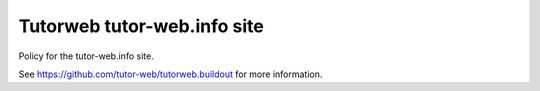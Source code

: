 Tutorweb tutor-web.info site
^^^^^^^^^^^^^^^^^^^^^^^^^^^^

Policy for the tutor-web.info site.

See https://github.com/tutor-web/tutorweb.buildout for more information. 
